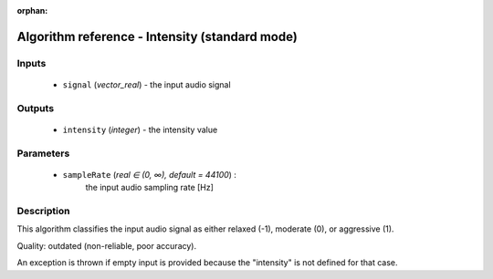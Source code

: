 :orphan:

Algorithm reference - Intensity (standard mode)
===============================================

Inputs
------

 - ``signal`` (*vector_real*) - the input audio signal

Outputs
-------

 - ``intensity`` (*integer*) - the intensity value

Parameters
----------

 - ``sampleRate`` (*real ∈ (0, ∞), default = 44100*) :
     the input audio sampling rate [Hz]

Description
-----------

This algorithm classifies the input audio signal as either relaxed (-1), moderate (0), or aggressive (1).

Quality: outdated (non-reliable, poor accuracy).

An exception is thrown if empty input is provided because the "intensity" is not defined for that case.

